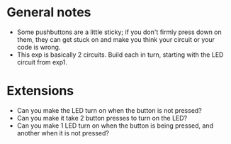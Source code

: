 * General notes
- Some pushbuttons are a little sticky; if you don't firmly press down on them, they can get stuck on and make you think
  your circuit or your code is wrong.
- This exp is basically 2 circuits. Build each in turn, starting with the LED circuit from exp1.

* Extensions
- Can you make the LED turn on when the button is not pressed?
- Can you make it take 2 button presses to turn on the LED?
- Can you make 1 LED turn on when the button is being pressed, and another when it is not pressed?
